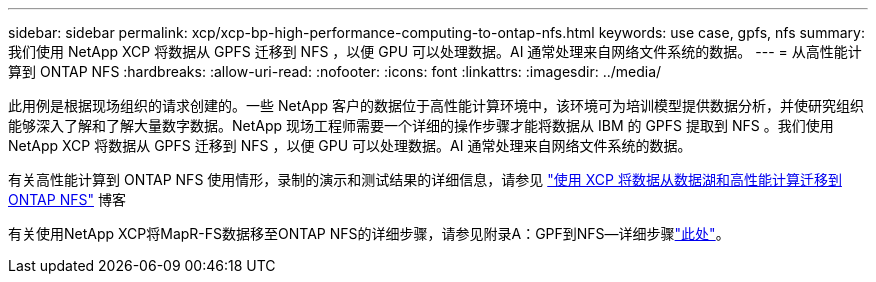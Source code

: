 ---
sidebar: sidebar 
permalink: xcp/xcp-bp-high-performance-computing-to-ontap-nfs.html 
keywords: use case, gpfs, nfs 
summary: 我们使用 NetApp XCP 将数据从 GPFS 迁移到 NFS ，以便 GPU 可以处理数据。AI 通常处理来自网络文件系统的数据。 
---
= 从高性能计算到 ONTAP NFS
:hardbreaks:
:allow-uri-read: 
:nofooter: 
:icons: font
:linkattrs: 
:imagesdir: ../media/


[role="lead"]
此用例是根据现场组织的请求创建的。一些 NetApp 客户的数据位于高性能计算环境中，该环境可为培训模型提供数据分析，并使研究组织能够深入了解和了解大量数字数据。NetApp 现场工程师需要一个详细的操作步骤才能将数据从 IBM 的 GPFS 提取到 NFS 。我们使用 NetApp XCP 将数据从 GPFS 迁移到 NFS ，以便 GPU 可以处理数据。AI 通常处理来自网络文件系统的数据。

有关高性能计算到 ONTAP NFS 使用情形，录制的演示和测试结果的详细信息，请参见 https://blog.netapp.com/data-migration-xcp["使用 XCP 将数据从数据湖和高性能计算迁移到 ONTAP NFS"^] 博客

有关使用NetApp XCP将MapR-FS数据移至ONTAP NFS的详细步骤，请参见附录A：GPF到NFS―详细步骤link:../data-analytics/bda-ai-introduction.html["此处"]。

